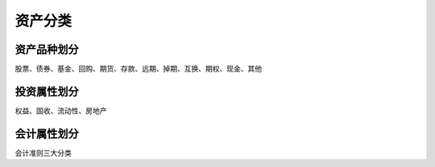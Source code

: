 
资产分类
================================

资产品种划分
--------------------------------
股票、债券、基金、回购、期货、存款、远期、掉期、互换、期权、现金、其他



投资属性划分
--------------------------------
权益、固收、流动性、房地产




会计属性划分
--------------------------------
会计准则三大分类





 
   
   




